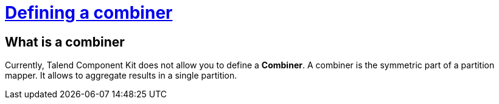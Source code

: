 = xref:component-combiner.adoc[Defining a combiner]
:page-partial:
:description: How to develop a combiner component with Talend Component Kit
:keywords: component type, combiner, output

== What is a combiner

Currently, Talend Component Kit does not allow you to define a *Combiner*.
A combiner is the symmetric part of a partition mapper. It allows to aggregate results in a single partition.
